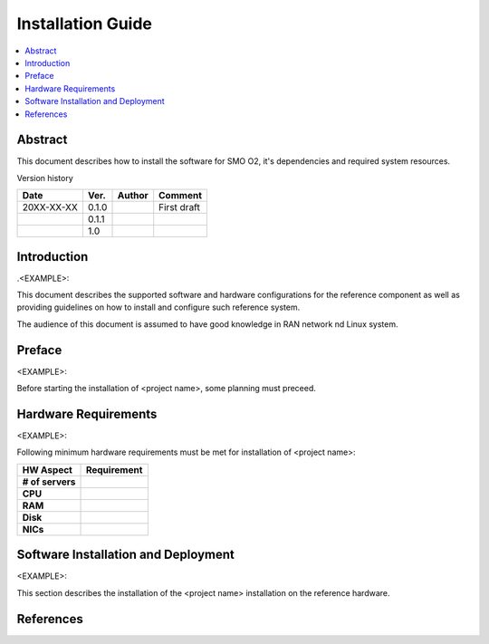 .. This work is licensed under a Creative Commons Attribution 4.0 International License.
.. http://creativecommons.org/licenses/by/4.0



Installation Guide
==================

.. contents::
   :depth: 3
   :local:

Abstract
--------

This document describes how to install the software for SMO O2, it's dependencies and required system resources.


Version history

+--------------------+--------------------+--------------------+--------------------+
| **Date**           | **Ver.**           | **Author**         | **Comment**        |
|                    |                    |                    |                    |
+--------------------+--------------------+--------------------+--------------------+
| 20XX-XX-XX         | 0.1.0              | 		       | First draft        |
|                    |                    |                    |                    |
+--------------------+--------------------+--------------------+--------------------+
|                    | 0.1.1              |                    |                    |
|                    |                    |                    |                    |
+--------------------+--------------------+--------------------+--------------------+
|                    | 1.0                |                    |                    |
|                    |                    |                    |                    |
|                    |                    |                    |                    |
+--------------------+--------------------+--------------------+--------------------+


Introduction
------------

.. <INTRODUCTION TO THE SCOPE AND INTENTION OF THIS DOCUMENT AS WELL AS TO THE SYSTEM TO BE INSTALLED>

.<EXAMPLE>:

This document describes the supported software and hardware configurations for the reference component as well as providing guidelines on how to install and configure such reference system.

The audience of this document is assumed to have good knowledge in RAN network nd Linux system.


Preface
-------
.. <DESCRIBE NEEDED PREREQUISITES, PLANNING, ETC.>

<EXAMPLE>:

Before starting the installation of <project name>, some planning must preceed.

.. note:any preperation you need before setting up sotfware and hardware


Hardware Requirements
---------------------
.. <PROVIDE A LIST OF MINIMUM HARDWARE REQUIREMENTS NEEDED FOR THE INSTALL>

<EXAMPLE>:

Following minimum hardware requirements must be met for installation of <project name>:

+--------------------+----------------------------------------------------+
| **HW Aspect**      | **Requirement**                                    |
|                    |                                                    |
+--------------------+----------------------------------------------------+
| **# of servers**   | 		                                          |
+--------------------+----------------------------------------------------+
| **CPU**            | 						          |
|                    |                                                    |
+--------------------+----------------------------------------------------+
| **RAM**            | 							  |
|                    |                                                    |
+--------------------+----------------------------------------------------+
| **Disk**           | 					                  |
|                    |                                                    |
+--------------------+----------------------------------------------------+
| **NICs**           | 							  |
|                    |                                                    |
|                    | 							  |
|                    |                                                    |
|                    |  					 	  |
|                    |                                                    |
+--------------------+----------------------------------------------------+



Software Installation and Deployment
------------------------------------
.. <DESCRIBE THE FULL PROCEDURES FOR THE INSTALLATION OF THE O-RAN COMPONENT INSTALLATION AND DEPLOYMENT>

<EXAMPLE>:

This section describes the installation of the <project name> installation on the reference hardware.



References
----------
.. <PROVIDE NEEDED/USEFUL REFERENCES>





